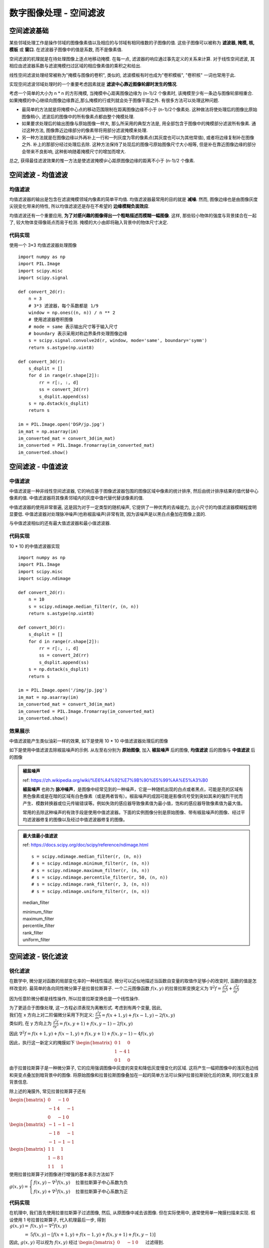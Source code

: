 ===================================
数字图像处理 - 空间滤波
===================================


-----------------------------------
空间滤波基础
-----------------------------------

某些邻域处理工作是操作邻域的图像像素值以及相应的与邻域有相同维数的子图像的值. 这些子图像可以被称为 **滤波器, 掩模, 核, 模板** 或 **窗口**. 在滤波器子图像中的值是系数, 而不是像素值.

空间滤波的机理就是在待处理图像上逐点地移动掩模. 在每一点, 滤波器的响应通过事先定义的关系来计算. 对于线性空间滤波, 其相应由滤波器系数与滤波掩模扫过区域的相应像素值的乘积之和给出.

.. image:: http://accu.cc/img/pil/spatial_filter/spatial_filter.jpg

线性空间滤波处理经常被称为"掩模与图像的卷积", 类似的, 滤波模板有时也成为"卷积模板", "卷积核" 一词也常用于此.

实现空间滤波邻域处理时的一个重要考虑因素就是 **滤波中心靠近图像轮廊时发生的情况**. 

考虑一个简单的大小为 n * n 的方形掩模, 当掩模中心距离图像边缘为 (n-1)/2 个像素时, 该掩模至少有一条边与图像轮廓相重合. 
如果掩模的中心继续向图像边缘靠近,那么掩模的行或列就会处于图像平面之外. 有很多方法可以处理这种问题. 

- 最简单的方法就是将掩模中心点的移动范围限制在距离图像边缘不小于 (n-1)/2个像素处. 这种做法将使处理后的图像比原始图像稍小, 滤波后的图像中的所有像素点都由整个掩模处理. 
- 如果要求处理后的输出图像与原始图像一样大, 那么所采用的典型方法是, 用全部包含于图像中的掩模部分滤波所有像素. 通过这种方法, 图像靠近边缘部分的像素带将用部分滤波掩模来处理. 
- 另一种方法就是在图像边缘以外再补上一行和一列灰度为零的像素点(其灰度也可以为其他常值), 或者将边缘复制补在图像之外. 补上的那部分经过处理后去除. 这种方法保持了处现后的图像弓原始图像尺寸大小相等, 但是补在靠近图像边缘的部分会带来不良影响, 这种影响随着掩模尺寸的增加而增大. 

总之, 获得最佳滤波效果的惟一方法是使滤波掩模屮心距原图像边缘的距离不小于 (n-1)/2 个像素.


-----------------------------------
空间滤波 - 均值滤波
-----------------------------------

均值滤波
===================================

均值滤波器的输出是包含在滤波掩模领域内像素的简单平均值. 均值滤波器最常用的目的就是 **减噪**. 
然而, 图像边缘也是由图像灰度尖锐变化带来的特性, 所以均值滤波还是存在不希望的 **边缘模糊负面效应**.

均值滤波还有一个重要应用, **为了对感兴趣的图像得出一个粗略描述而模糊一幅图像**. 这样, 那些较小物体的强度与背景揉合在一起了, 较大物体变得像斑点而易于检测. 掩模的大小由即将融入背景中的物体尺寸决定.

代码实现
===================================

使用一个 3*3 均值滤波器处理图像

::

    import numpy as np
    import PIL.Image
    import scipy.misc
    import scipy.signal

    def convert_2d(r):
        n = 3
        # 3*3 滤波器，每个系数都是 1/9
        window = np.ones((n, n)) / n ** 2
        # 使用滤波器卷积图像
        # mode = same 表示输出尺寸等于输入尺寸
        # boundary 表示采用对称边界条件处理图像边缘
        s = scipy.signal.convolve2d(r, window, mode='same', boundary='symm')
        return s.astype(np.uint8)

    def convert_3d(r):
        s_dsplit = []
        for d in range(r.shape[2]):
            rr = r[:, :, d]
            ss = convert_2d(rr)
            s_dsplit.append(ss)
        s = np.dstack(s_dsplit)
        return s

    im = PIL.Image.open('DSP/jp.jpg')
    im_mat = np.asarray(im)
    im_converted_mat = convert_3d(im_mat)
    im_converted = PIL.Image.fromarray(im_converted_mat)
    im_converted.show()

.. image:: ../../../DSP/2_filter_mean.BMP

-----------------------------------
空间滤波 - 中值滤波
-----------------------------------

中值滤波
===================================

中值滤波是一种非线性空间滤波器, 它的响应基于图像滤波器包围的图像区域中像素的统计排序, 然后由统计排序结果的值代替中心像素的值. 
中值滤波器将其像素邻域内的灰度中值代替代替该像素的值. 

中值滤波器的使用非常普遍, 这是因为对于一定类型的随机噪声, 它提供了一种优秀的去噪能力, 比小尺寸的均值滤波器模糊程度明显要低. 中值滤波器对处理脉冲噪声(也称椒盐噪声)非常有效, 因为该噪声是以黑白点叠加在图像上面的.

与中值滤波相似的还有最大值滤波器和最小值滤波器.

代码实现
===================================

10 * 10 的中值滤波器实现

::

    import numpy as np
    import PIL.Image
    import scipy.misc
    import scipy.ndimage

    def convert_2d(r):
        n = 10
        s = scipy.ndimage.median_filter(r, (n, n))
        return s.astype(np.uint8)

    def convert_3d(r):
        s_dsplit = []
        for d in range(r.shape[2]):
            rr = r[:, :, d]
            ss = convert_2d(rr)
            s_dsplit.append(ss)
        s = np.dstack(s_dsplit)
        return s

    im = PIL.Image.open('/img/jp.jpg')
    im_mat = np.asarray(im)
    im_converted_mat = convert_3d(im_mat)
    im_converted = PIL.Image.fromarray(im_converted_mat)
    im_converted.show()

效果展示
===================================

中值滤波能产生类似油彩一样的效果, 如下是使用 10 * 10 中值滤波器处理后的图像

.. image:: http://accu.cc/img/pil/spatial_filter_medium/sample1.jpg

如下是使用中值滤波去除椒盐噪声的示例. 从左至右分别为 **原始图像**, 加入 **椒盐噪声** 后的图像, **均值滤波** 后的图像与 **中值滤波** 后的图像

.. image:: http://accu.cc/img/pil/spatial_filter_medium/sample2.jpg

.. admonition:: 椒盐噪声

    ref: https://zh.wikipedia.org/wiki/%E6%A4%92%E7%9B%90%E5%99%AA%E5%A3%B0

    **椒盐噪声** 也称为 **脉冲噪声**，是图像中经常见到的一种噪声，它是一种随机出现的白点或者黑点，可能是亮的区域有黑色像素或是在暗的区域有白色像素（或是两者皆有）。椒盐噪声的成因可能是影像讯号受到突如其来的强烈干扰而产生、模数转换器或位元传输错误等。例如失效的感应器导致像素值为最小值，饱和的感应器导致像素值为最大值。

    常用的去除这种噪声的有效手段是使用中值滤波器。下面的实例图像分别是原始图像、带有椒盐噪声的图像、经过平均滤波器修复的图像以及经过中值滤波器修复的图像。

.. admonition:: 最大值最小值滤波

    ref: https://docs.scipy.org/doc/scipy/reference/ndimage.html

    ::

        s = scipy.ndimage.median_filter(r, (n, n))
        # s = scipy.ndimage.minimum_filter(r, (n, n))
        # s = scipy.ndimage.maximum_filter(r, (n, n))
        # s = scipy.ndimage.percentile_filter(r, 50, (n, n))
        # s = scipy.ndimage.rank_filter(r, 3, (n, n))
        # s = scipy.ndimage.uniform_filter(r, (n, n))

    median_filter

    .. image:: ../../../DSP/2_filter_median_medi.jpg

    | minimum_filter
    | maximum_filter

    .. image:: ../../../DSP/2_filter_median_min.jpg
    .. image:: ../../../DSP/2_filter_median_max.jpg

    | percentile_filter
    | rank_filter
    | uniform_filter

    .. image:: ../../../DSP/2_filter_median_perc.jpg
    .. image:: ../../../DSP/2_filter_median_rank.jpg
    .. image:: ../../../DSP/2_filter_median_unif.jpg

-----------------------------------
空间滤波 - 锐化滤波
-----------------------------------

锐化滤波
===================================

在数学中, 微分是对函数的局部变化率的一种线性描述. 微分可以近似地描述当函数自变量的取值作足够小的改变时, 函数的值是怎样改变的. 最简单的各向同性微分算子是拉普拉斯算子. 一个二元图像函数 :math:`f(x,y)` 的拉普拉斯变换定义为 
:math:`\nabla^2 f = \frac{ \partial^2 f }{ \partial x^2 } + \frac{ \partial^2 f }{ \partial y^2 }`

因为任意阶微分都是线性操作, 所以拉普拉斯变换也是一个线性操作.

| 为了更适合于图像处理, 这一方程必须表现为离散形式. 考虑到有两个变量, 因此, 
| 我们在 x 方向上对二阶偏微分采用下列定义: :math:`\frac{\partial^2 f}{\partial x^2} = f(x+1,y) + f(x-1,y) - 2f(x,y)`
| 类似的, 在 y 方向上为 :math:`\frac{\partial^2 f}{\partial y^2} = f(x,y+1) + f(x,y-1) - 2f(x,y)`

因此 
:math:`\nabla^2f = f(x+1,y)+f(x-1,y) + f(x,y+1)+f(x,y-1) - 4f(x,y)`

因此，执行这一新定义的掩膜如下 
:math:`\begin{bmatrix}
0 & 1 & 0 \\
1 & -4 & 1\\
0 & 1 & 0
\end{bmatrix}`

由于拉普拉斯算子是一种微分算子, 它的应用强调图像中灰度的突变和降低灰度慢变化的区域. 这将产生一幅把图像中的浅灰色边线和突变点叠加到暗背景中的图像. 将原始图像和拉普拉斯图像叠加在一起的简单方法可以保护拉普拉斯锐化后的效果, 同时又能复原背景信息.

除上述的淹膜外, 常见拉普拉斯算子还有

:math:`\begin{bmatrix}
0 & -1 & 0 \\
-1 & 4 & -1\\
0 & -1 & 0
\end{bmatrix}`

:math:`\begin{bmatrix}
-1 & -1 & -1 \\
-1 & 8 & -1\\
-1 & -1 & -1
\end{bmatrix}`

:math:`\begin{bmatrix}
1 & 1 & 1 \\
1 & -8 & 1\\
1 & 1 & 1
\end{bmatrix}`

使用拉普拉斯算子对图像进行增强的基本表示方法如下

:math:`g(x, y)=
\begin{cases}
f(x, y) - \nabla ^2f(x, y) & \text{拉普拉斯算子中心系数为负} \\
f(x, y) + \nabla ^2f(x, y) & \text{拉普拉斯算子中心系数为正}
\end{cases}`


代码实现
===================================

在机理中, 我们首先使用拉普拉斯算子过滤图像, 然后, 从原图像中减去该图像. 但在实际使用中, 通常使用单一掩膜扫描来实现. 假设使用 1 号拉普拉斯算子, 代入机理最后一步, 得到
:math:`\begin{align}
g(x, y) =& f(x, y) - \nabla ^2f(x, y) \\
=& 5f(x, y) - [f(x+1, y) + f(x-1, y) + f(x, y+1) + f(x, y-1)]
\end{align}`

因此, :math:`g(x,y)` 可以视为 :math:`f(x,y)` 经过
:math:`\begin{bmatrix}
0 & -1 & 0 \\
-1 & 5 & -1\\
0 & -1 & 0
\end{bmatrix}` 
过滤得到.

::

    import numpy as np
    import PIL.Image
    import scipy.misc
    import scipy.signal

    def convert_2d(r):
        # 滤波掩模
        window = np.array([
            [0, -1, 0],
            [-1, 5, -1],
            [0, -1, 0]
        ])
        s = scipy.signal.convolve2d(r, window, mode='same', boundary='symm')
        # 像素值如果大于 255 则取 255, 小于 0 则取 0
        for i in range(s.shape[0]):
            for j in range(s.shape[1]):
                s[i][j] = min(max(0, s[i][j]), 255)
        s = s.astype(np.uint8)
        return s

    def convert_3d(r):
        s_dsplit = []
        for d in range(r.shape[2]):
            rr = r[:, :, d]
            ss = convert_2d(rr)
            s_dsplit.append(ss)
        s = np.dstack(s_dsplit)
        return s

    im = PIL.Image.open('DSP/jp.jpg')
    im_mat = np.asarray(im)
    im_converted_mat = convert_3d(im_mat)
    im_converted = PIL.Image.fromarray(im_converted_mat)
    im_converted.show()

.. image:: ../../../DSP/2_filter_ruihua.jpg

效果展示
===================================

使用拉普拉斯算子对图像进行滤波, 得到图像像素突变部分(边缘)信息

.. image:: http://accu.cc/img/pil/spatial_filter_sharpening/sample1.jpg

将经过拉普拉斯过滤的图像与原图叠加, 就能得到原图的锐化

.. image:: http://accu.cc/img/pil/spatial_filter_sharpening/sample2.jpg

.. admonition:: 换用其他的拉普拉斯算子

    ::

        window = [[0, 1, 0], [ 1,-4, 1], [0, 1, 0]]
        window = [[0,-1, 0], [-1, 4,-1], [0,-1, 0]]
        window = [[-1,-1,-1], [-1, 8,-1], [-1,-1,-1]]
        window = [[ 1, 1, 1], [ 1,-8, 1], [ 1, 1, 1]]

    .. image:: ../../../DSP/2_filter_rh1.jpg
    .. image:: ../../../DSP/2_filter_rh2.jpg

    .. image:: ../../../DSP/2_filter_rh3.jpg
    .. image:: ../../../DSP/2_filter_rh4.jpg

    这里一共有四个拉普拉斯算子，代表的是 :math:`\nabla^2f(x,y)`，则 
    :math:`g(x,y) = f(x,y) - \nabla^2f(x,y)`

    - 使用 1 号拉普拉斯算子：

      - 其中 :math:`\nabla^2f = f(x+1,y) + f(x-1,y) + f(x,y+1) + f(x,y-1) - 4f(x,y)`
      - 因此 :math:`g(x,y) = 5f(x,y) - [f(x+1,y) + f(x-1,y) + f(x,y+1) + f(x,y-1)]`

    - 使用 2 号拉普拉斯算子：

      - 其中 :math:`\nabla^2f = -f(x+1,y) -f(x-1,y) -f(x,y+1) -f(x,y-1) + 4f(x,y)`
      - 因此 :math:`g(x,y) = -3f(x,y) + [f(x+1,y) + f(x-1,y) + f(x,y+1) + f(x,y-1)]`

    - 使用 3 号拉普拉斯算子：

      - 其中 :math:`\begin{align}\nabla^2f =& -f(x+1,y) -f(x-1,y) -f(x,y+1) -f(x,y-1) + 8f(x,y) \\ & -f(x-1,y-1) -f(x+1,y-1) -f(x-1,y+1) -f(x+1,y+1)\end{align}`
      - 因此 :math:`\begin{align}g(x,y) =& -7f(x,y) +[f(x+1,y) +f(x-1,y) +f(x,y+1) +f(x,y-1)] \\ +&[f(x-1,y-1) +f(x+1,y-1) +f(x-1,y+1) +f(x+1,y+1)]\end{align}`

    - 使用 4 号拉普拉斯算子：

      - 其中 :math:`\begin{align}\nabla^2f =& f(x+1,y) +f(x-1,y) +f(x,y+1) +f(x,y-1) - 8f(x,y) \\ & +f(x-1,y-1) +f(x+1,y-1) +f(x-1,y+1) +f(x+1,y+1)\end{align}`
      - 因此 :math:`\begin{align}g(x,y) =& 9f(x,y) -[f(x+1,y) +f(x-1,y) +f(x,y+1) +f(x,y-1)] \\ -&[f(x-1,y-1) +f(x+1,y-1) +f(x-1,y+1) +f(x+1,y+1)]\end{align}`

    总之，代入机理最后一步为 :math:`g(x,y) = f(x,y) - \nabla^2f(x,y)`

    - 使用 1 号拉普拉斯算子：
      算子
      :math:`\begin{bmatrix}
      0 & 1 & 0 \\
      1 & -4 & 1\\
      0 & 1 & 0
      \end{bmatrix}`   
      故 window = 
      :math:`\begin{bmatrix}
      0 & -1 & 0 \\
      -1 & 5 & -1\\
      0 & -1 & 0
      \end{bmatrix}`
    - 使用 2 号拉普拉斯算子：
      算子 
      :math:`\begin{bmatrix}
      0 & -1 & 0 \\
      -1 & 4 & -1\\
      0 & -1 & 0
      \end{bmatrix}`
      故 window = 
      :math:`\begin{bmatrix}
      0 & 1 & 0 \\
      1 & -3 & 1\\
      0 & 1 & 0
      \end{bmatrix}`
    - 使用 3 号拉普拉斯算子：
      算子 
      :math:`\begin{bmatrix}
      -1 & -1 & -1 \\
      -1 & 8 & -1\\
      -1 & -1 & -1
      \end{bmatrix}`
      故 window = 
      :math:`\begin{bmatrix}
      1 & 1 & 1 \\
      1 & -7 & 1\\
      1 & 1 & 1
      \end{bmatrix}`
    - 使用 4 号拉普拉斯算子：
      算子 
      :math:`\begin{bmatrix}
      1 & 1 & 1 \\
      1 & -8 & 1\\
      1 & 1 & 1
      \end{bmatrix}`   
      故 window = 
      :math:`\begin{bmatrix}
      -1 & -1 & -1 \\
      -1 & 9 & -1\\
      -1 & -1 & -1
      \end{bmatrix}`

    ::

        s = np.array([])  # 拉普拉斯算子
        t = np.array([[0,0,0], [0,1,0], [0,0,0]])
        # \nabla^2f = s
        # g(x,y) = t - s
        # t = np.full((3,3), 0); t[1,1] = 1

    .. image:: ../../../DSP/2_filter_rh5.jpg
    .. image:: ../../../DSP/2_filter_rh6.jpg
    .. image:: ../../../DSP/2_filter_rh7.jpg
    .. image:: ../../../DSP/2_filter_rh8.jpg

**图像对比**: 图像像素突变部分(边缘)信息 vs. 原图的锐化(经拉普拉斯过滤的图像与原图叠加)

- 算子 1 号： :math:`[[0, 1, 0], [ 1,-4, 1], [0, 1, 0]]`

.. image:: ../../../DSP/2_filter_rh1.jpg
.. image:: ../../../DSP/2_filter_rh5.jpg

- 算子 2 号： :math:`[[0,-1, 0], [-1, 4,-1], [0,-1, 0]]`

.. image:: ../../../DSP/2_filter_rh2.jpg
.. image:: ../../../DSP/2_filter_rh6.jpg

- 算子 3 号： :math:`[[-1,-1,-1], [-1, 8,-1], [-1,-1,-1]]`

.. image:: ../../../DSP/2_filter_rh3.jpg
.. image:: ../../../DSP/2_filter_rh7.jpg

- 算子 4 号： :math:`[[ 1, 1, 1], [ 1,-8, 1], [ 1, 1, 1]]`

.. image:: ../../../DSP/2_filter_rh4.jpg
.. image:: ../../../DSP/2_filter_rh8.jpg


-----------------------------------
空间滤波 - 高斯滤波
-----------------------------------

高斯模糊
===================================

高斯模糊 (英语: Gaussian Blur), 也叫高斯平滑, 是在 Adobe Photoshop, GIMP 以及 Paint.NET 等图像处理软件中广泛使用的处理效果, 通常用它来 **减少图像噪声** 以及 **降低细节层次**. 
这种模糊技术生成的图像, 其视觉效果就像是经过一个半透明屏幕在观察图像, 这与镜头焦外成像效果散景以及普通照明阴影中的效果都明显不同. 
高斯平滑也用于计算机视觉算法中的预先处理阶段, 以 **增强图像在不同比例大小下的图像效果** (参见尺度空间表示以及尺度空间实现). 

从数学的角度来看, 图像的高斯模糊过程就是 **图像与正态分布做卷积**. 由于正态分布又叫作高斯分布, 所以这项技术就叫作高斯模糊. 
图像与圆形方框模糊做卷积将会生成更加精确的焦外成像效果. 由于高斯函数的傅立叶变换是另外一个高斯函数, 所以高斯模糊对于图像来说就是一个低通滤波器.

效果展示
===================================

.. image:: http://accu.cc/img/pil/spatial_filter_gaussian_blur/cover.jpg

机理
===================================

高斯模糊是一种图像模糊滤波器, 它用正态分布计算图像中每个像素的变换. 

| *N* 维空间正态分布方程为 :math:`\displaystyle G(r) = \frac{1}{\sqrt{2\pi\sigma^2}^N}e^{-r^2 / 2\sigma^2}`
| 在二维空间定义为 :math:`\displaystyle G(r) = \frac{1}{2\pi\sigma^2}e^{-(u^2 + v^2) / 2\sigma^2}`
| 其中 :math:`r` 是模糊半径 :math:`r^2 = u^2 + v^2`, :math:`\sigma` 是正态分布的标准偏差. 

在二维空间中, 这个公式生成的曲面的等高线是从中心开始呈正态分布的同心圆. 分布不为零的像素组成的卷积矩阵与原始图像做变换. 每个像素的值都是周围相邻像素值的加权平均. 原始像素的值有最大的高斯分布值, 所以有最大的权重, 相邻像素随着距离原始像素越来越远, 其权重也越来越小. 这样进行模糊处理比其它的均衡模糊滤波器 **更高地保留了边缘效果**.

$\sigma$值介绍
===================================

尺度参数 σ 决定了分布幅度, 以下是不同尺度参数 σ 的一维概率密度函数图像, 在高斯模糊处理中, σ 常取 1.5.

.. image:: http://accu.cc/img/pil/spatial_filter_gaussian_blur/gaussian_distribution_comparison.jpg

标准正态分布是位置参数 μ = 0, 尺度参数 σ = 1 的正态分布

权重矩阵
===================================

根据定义, 写出二维正态分布概率密度函数代码表达式:

::

    import math

    def get_cv(r, sigma):
        return 1 / (2 * math.pi * sigma ** 2) * math.exp((-r**2) / (2 * sigma ** 2))

取 σ = 1.5, 并假定中心坐标为 (0, 0), 代入公式, 则容易得到包含中心坐标在内的 25 (即: 模糊半径 r=2) 个坐标的权重为

::

    [[ 0.01195525  0.02328564  0.02908025  0.02328564  0.01195525]
     [ 0.02328564  0.04535423  0.05664058  0.04535423  0.02328564]
     [ 0.02908025  0.05664058  0.07073553  0.05664058  0.02908025]
     [ 0.02328564  0.04535423  0.05664058  0.04535423  0.02328564]
     [ 0.01195525  0.02328564  0.02908025  0.02328564  0.01195525]]

其权重总和等于 0.82914190, 我们需要其权重和为 1, 因此每一项除以 0.82914190 后得到

::

    [[ 0.01441882  0.02808402  0.0350727   0.02808402  0.01441882]
     [ 0.02808402  0.05470021  0.06831229  0.05470021  0.02808402]
     [ 0.0350727   0.06831229  0.08531173  0.06831229  0.0350727 ]
     [ 0.02808402  0.05470021  0.06831229  0.05470021  0.02808402]
     [ 0.01441882  0.02808402  0.0350727   0.02808402  0.01441882]]

假设现在有 25 个像素点, 每个像素点都是 (0~255) 的灰度值, 中心坐标灰度值为 200, 其余坐标灰度值均为 10:

::

    [[ 10  10  10  10  10]
     [ 10  10  10  10  10]
     [ 10  10 200  10  10]
     [ 10  10  10  10  10]
     [ 10  10  10  10  10]]

每个像素分别乘以权重矩阵, 得到

::

    [[  0.14418818   0.28084023   0.35072701   0.28084023   0.14418818]
     [  0.28084023   0.54700208   0.68312293   0.54700208   0.28084023]
     [  0.35072701   0.68312293  17.06234604   0.68312293   0.35072701]
     [  0.28084023   0.54700208   0.68312293   0.54700208   0.28084023]
     [  0.14418818   0.28084023   0.35072701   0.28084023   0.14418818]]

对该矩阵求和, 得到 sum = 26, 即高斯模糊后, 中心坐标的灰度值为 26. 可以看到, 相比原先 200 的灰度值, 高斯模糊后的灰度值与"周围像素"的噪声以及细节层次降低了, 亦即"模糊"了.

如果对 RGB 三个通道分别进行高斯模糊在合并处理, 就能得到模糊后的图像了

代码实现
===================================

::

    import math

    import numpy as np
    import PIL.Image
    import PIL.ImageFilter
    import scipy.misc
    import scipy.signal

    # 概率密度函数
    def get_cv(r, sigma):
        return 1 / (2 * math.pi * sigma ** 2) * math.exp((-r**2) / (2 * sigma ** 2))

    # 高斯滤波掩模
    def get_window():
        # 模糊半径为 2, sigma 为 1.5
        radius, sigma = 2, 1.5
        window = np.zeros((radius * 2 + 1, radius * 2 + 1))
        for i in range(-radius, radius + 1):
            for j in range(-radius, radius + 1):
                r = (i ** 2 + j ** 2) ** 0.5
                window[i + radius][j + radius] = get_cv(r, sigma)
        return window / np.sum(window)

    def convert_2d(r):
        window = get_window()
        s = scipy.signal.convolve2d(r, window, mode='same', boundary='symm')
        return s.astype(np.uint8)

    def convert_3d(r):
        s_dsplit = []
        for d in range(r.shape[2]):
            rr = r[:, :, d]
            ss = convert_2d(rr)
            s_dsplit.append(ss)
        s = np.dstack(s_dsplit)
        return s

    im = PIL.Image.open('/DSP/jp.jpg')
    im_mat = np.asarray(im)
    im_converted_mat = convert_3d(im_mat)
    im_converted = PIL.Image.fromarray(im_converted_mat)
    im_converted.show()

PIL 版本代码对应如下：

::

    import PIL.Image
    import PIL.ImageFilter

    im = PIL.Image.open('/DSP/jp.jpg')
    im = im.filter(PIL.ImageFilter.GaussianBlur(radius=2))
    im.show()

.. admonition:: 两个版本所得图像

    ::

        >>> window = get_window()
        >>> window
        array([[0.01441882, 0.02808402, 0.0350727 , 0.02808402, 0.01441882],
               [0.02808402, 0.05470021, 0.06831229, 0.05470021, 0.02808402],
               [0.0350727 , 0.06831229, 0.08531173, 0.06831229, 0.0350727 ],
               [0.02808402, 0.05470021, 0.06831229, 0.05470021, 0.02808402],
               [0.01441882, 0.02808402, 0.0350727 , 0.02808402, 0.01441882]])
        >>>

    - get_cv
    - PIL

    .. image:: ../../../DSP/2_filter_gauss1.jpg
    .. image:: ../../../DSP/2_filter_gauss2.jpg

算法层面可行的优化项:

**线性可分性.** 二维矩阵变换得到的效果可以通过在水平方向进行一维高斯矩阵变换加上竖直方向的一维高斯矩阵变换得到. 从计算的角度来看, 这样只需要 O(n × M × N) + O(m × M × N) 次计算，而不可分的矩阵则需要 O(m x n x M x N) 次计算.

**空间换时间.** 模糊半径为 2 的权重表仅有 6 个可选权值, 且图像灰度值仅有 256 种. 因此只需预先计算 6 * 256 = 1536 次乘法计算, 之后的所有乘法计算就都能转换为 O(1) 的查表. 使每一个像素点由优化前的 25 次乘法计算 + 24 次加法计算减少为 24 次加法计算.

相关链接
===================================

- 数学-方差与标准差 
  http://accu.cc/content/daze/math/variance_and_sd/
- 数学-正态分布 
  http://accu.cc/content/daze/math/normal_distribution/

